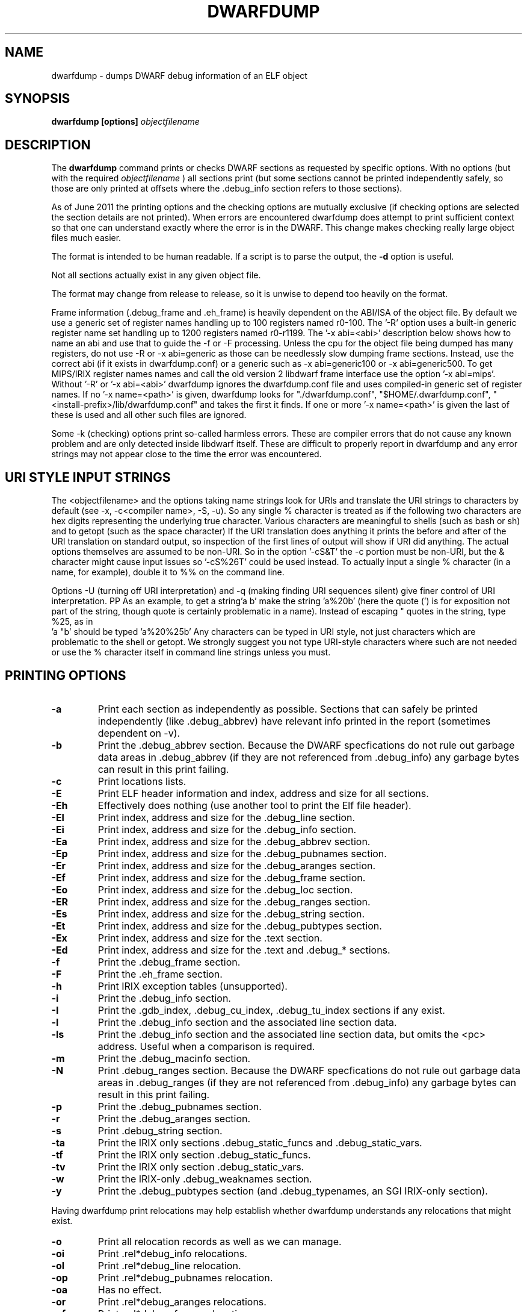 .TH DWARFDUMP
.SH NAME
dwarfdump \- dumps DWARF debug information of an ELF object
.SH SYNOPSIS
.B dwarfdump [options] \f2objectfilename\fP
.SH DESCRIPTION
The 
.B dwarfdump
command prints or checks DWARF sections as requested by specific options.
With no options (but with the required \f2objectfilename\fP ) 
all sections print (but some sections cannot be printed independently
safely, so those are only printed at offsets where the .debug_info section
refers to those sections).
.PP
As of June 2011 the printing options and the checking options
are mutually exclusive (if checking options are selected 
the section details are not printed). When errors are encountered
dwarfdump does attempt to print sufficient context so that
one can understand exactly where the error is in the DWARF.
This change makes checking really large object files
much easier.
.PP
The format is intended to be human readable.
If a script is to parse the output, the
.B \-d
option is useful.
.PP
Not all sections actually exist in any given object file.
.PP
The format may change from release to release, so it is
unwise to depend too heavily on the format.
.PP
Frame information (.debug_frame and .eh_frame) is heavily
dependent on the ABI/ISA of the object file. 
By default we use a generic set of register names
handling up to 100 registers named r0-100.
The '-R' option uses a built-in generic register name set
handling up to 1200 registers named r0-r1199.
The '-x abi=<abi>'
description below shows how to name an abi and use that to guide
the -f or -F processing.
Unless the cpu for the object file being dumped has many registers,
do not use -R or -x abi=generic as those can be needlessly 
slow dumping frame sections. Instead, use the correct
abi (if it exists in dwarfdump.conf) or a generic such
as -x abi=generic100 or -x abi=generic500.
To get MIPS/IRIX register names names and call the old version 2 libdwarf
frame interface use the option '-x abi=mips'.
Without '-R' or '-x abi=<abi>' dwarfdump ignores
the dwarfdump.conf file and uses compiled-in generic set of
register names.
If no '-x name=<path>' is given, dwarfdump
looks for "./dwarfdump.conf", "$HOME/.dwarfdump.conf", "<install-prefix>/lib/dwarfdump.conf" and takes the first it finds.
If one or more '-x name=<path>' is given the last of these is
used and all other such files are ignored.
.PP
Some -k (checking) options print so-called harmless errors.
These are compiler errors that do not cause any
known problem and are only detected inside libdwarf itself.
These are difficult to properly report in dwarfdump and
any error strings may not appear close to the time the
error was encountered.
.SH URI STYLE INPUT STRINGS
.PP
The <objectfilename> and the options taking name strings look for URIs and
translate the URI strings to characters by default
(see -x, -c<compiler name>, -S, -u).
So any single % character is treated as if the following two
characters are hex digits representing the underlying true character.
Various characters are meaningful to shells (such as bash or sh) 
and to getopt (such as the space character) 
If the URI translation does anything it prints the before and after
of the URI translation on standard output, so inspection of the first
lines of output will show if URI did anything.
The actual options themselves are assumed to be non-URI.
So in the option '-cS&T' the -c portion must be non-URI, but the
& character might cause input issues so '-cS%26T' could be used instead.
To actually input a single % character (in a name, for example), 
double it to %% on the command line.
.PP
Options -U (turning off URI interpretation) and -q (making finding
URI sequences silent) give finer control of URI interpretation.
PP
As an example, to get a string'a b' make the string 'a%20b'
(here the quote (') is for exposition not part of the string, though
quote is certainly problematic in a name).
Instead of escaping " quotes in the string, type %25, as in
 'a "b' should be typed 'a%20%25b'
Any characters can be typed in URI style, not just characters
which are problematic to the shell or getopt.
We strongly suggest you not type URI-style characters where
such are not needed or use
the % character itself in command line strings unless you must.
.SH PRINTING OPTIONS
.TP
.B \-a
Print each section as independently as possible. Sections that
can safely be printed independently (like .debug_abbrev)
have relevant info printed in the report (sometimes dependent
on -v).

.TP
.B \-b
Print the .debug_abbrev section. Because the DWARF specfications
do not rule out garbage data areas in .debug_abbrev (if they are not
referenced from .debug_info) any garbage bytes can result in
this print failing.

.TP
.B \-c
Print locations lists.

.TP
.B \-E    
Print ELF header information and index, address and size for all sections.
.TP
.B \-Eh
Effectively does nothing (use another tool to print
the Elf file header).
.TP
.B \-El
Print index, address and size for the .debug_line section.
.TP
.B \-Ei
Print index, address and size for the .debug_info section.
.TP
.B \-Ea
Print index, address and size for the .debug_abbrev section.
.TP
.B \-Ep
Print index, address and size for the .debug_pubnames section.
.TP
.B \-Er
Print index, address and size for the .debug_aranges section.
.TP
.B \-Ef
Print index, address and size for the .debug_frame section.
.TP
.B \-Eo
Print index, address and size for the .debug_loc section.
.TP
.B \-ER
Print index, address and size for the .debug_ranges section.
.TP
.B \-Es
Print index, address and size for the .debug_string section.
.TP
.B \-Et
Print index, address and size for the .debug_pubtypes section.
.TP
.B \-Ex
Print index, address and size for the .text section.
.TP
.B \-Ed
Print index, address and size for the .text and .debug_* sections.

.TP
.B \-f
Print the .debug_frame section.
.TP
.B \-F
Print the .eh_frame section.

.TP
.B \-h
Print IRIX exception tables (unsupported).

.TP
.B \-i
Print the .debug_info section.

.TP
.B \-I
Print the .gdb_index, .debug_cu_index, .debug_tu_index sections
if any exist.

.TP
.B \-l
Print the .debug_info section and the associated line section data.
.TP
.B \-ls
Print the .debug_info section and the associated line section data, but omits
the <pc> address. Useful when a comparison is required.

.TP
.B \-m
Print the .debug_macinfo section.

.TP
.B \-N
Print .debug_ranges section. Because the DWARF specfications
do not rule out garbage data areas in .debug_ranges (if they are not
referenced from .debug_info) any garbage bytes can result in
this print failing.

.TP
.B \-p
Print the .debug_pubnames section.

.TP
.B \-r
Print the .debug_aranges section.
.TP
.B \-s
Print .debug_string section.

.TP
.B \-ta
Print the IRIX only sections .debug_static_funcs and .debug_static_vars.

.TP
.B \-tf
Print the IRIX only section .debug_static_funcs.
.TP
.B \-tv
Print the IRIX only section .debug_static_vars.

.TP
.B \-w
Print the IRIX-only .debug_weaknames section.

.TP
.B \-y
Print the .debug_pubtypes section (and .debug_typenames,
an SGI IRIX-only section).

.PP
Having dwarfdump print relocations may help establish whether
dwarfdump understands any relocations that might exist.

.TP
.B \-o    
Print all relocation records as well as we can manage.
.TP
.B \-oi  
Print .rel*debug_info relocations.
.TP
.B \-ol  
Print .rel*debug_line relocation.
.TP
.B \-op  
Print .rel*debug_pubnames relocation.
.TP
.B \-oa  
Has no effect.
.TP
.B \-or  
Print .rel*debug_aranges relocations.
.TP
.B \-of  
Print .rel*debug_frame relocations.
.TP
.B \-oo  
Print .rel*debug_loc relocations.
.TP
.B \-oR  
Print .rel*debug_ranges relocations.

.TP
.B \-g
Normally used only for testing libdwarf, this tells dwarfdump to
print .debug_info and use an older dwarf_loclist() interface
function (a function that cannot handle all current
location lists).
.TP
.B \-V  
Print a dwarfdump date/version string and stop.

.SH CHECKING OPTIONS
.TP
.B \-cg 
Restricts checking to compilers whose
producer string starts with 'GNU'
and turns off -cs.

.TP
.B \-cs
Restricts checking to compilers whose
producer string starts with 'SN'
and turns off -cg.
.TP
.B \-cname
Restricts checking to compilers whose
producer string contains 'name' (not case sensitive).
The 'name' is read as a URI string.

.TP
.B \-ka
Turns on all checking options except -kxe (-kxe might
be slow enough one mignt not want to use it routinely.)

.TP
.B \-kb
Checks for certain abbreviations section errors when reading DIEs.
.TP
.B \-kc 
Checks for errors in constants in debug_info.
.TP
.B \-kd 
Turns on full reporting of error totals per producer.
(the default shows less detail).
.TP
.B \-kD 
Turns on reporting of duplicated attributes.
Duplicated attributes on a single DW_TAG are
improper DWARF, but at least one compiler
emitted such.
.TP
.B \-ke 
Turns on reading pubnames and checking for fde errors.
.TP
.B \-kE 
Checks the integer encoding representation in debug_info,
computing whether these integer values
could fit in fewer bytes if represented in LEB128.

.TP
.B \-kf 
Turns on checking for FDE errors.
.TP
.B \-kF 
Turns on checking for line table errors.
.TP
.B \-kg 
Turns on checking for unused gaps in .debug_info (these
gaps are not an error, just a waste of space).
.TP
.B \-kG 
Print only unique errors. Error lines are simpified
(hex numbers removed, for example) and when
a given message string would otherwise appear 
again it is suppressed.
.TP
.B \-ki 
Causes a summary of checking results per compiler (producer)
to be printed at the end.
.TP
.B \-kl 
Turns on locations list checking.
.TP
.B \-km 
Turns on checking of ranges.
.TP
.B \-kM 
Turns on checking of aranges.
.TP
.B \-kr
Turns on DIE tag-attr combinations checking.
.TP
.B \-kR 
Turns on reading DIEs and checking for forward declarations
rom DW_AT_specification attributes.
(which are not an error but can be a source of inefficiency
for debuggers).
.TP
.B \-ks 
Turns on extra reporting for some DIE errors checking detects.
.TP
.B \-kS 
Turns on checking DIE references for circular references.
.TP
.B \-kt 
Turns on tag-tag combinations checking.
.TP
.B \-ku 
Print tag-tree and tag-attribute usage (basic format). 
.TP
.B \-kuf
Print tag-tree and tag-attribute usage (full format). 
For standard TAGs and ATtributes this presents an overview
of how they were used.
.TP
.B \-kx 
Turns on check_frames.
.TP
.B \-kxe 
Turns off basic check_frames and turns on extended frame checking.
.TP
.B \-ky 
Turns on type_offset, decl_file checking,

.SH OPTION MODIFIERS

.TP
.B \-C 
Normally when checking for tag-tag or tag-attribute combinations
both the standard combinations and some common extensions are allowed.
With -C the extensions are taken out of the allowed class of combinations.

.TP
.B \-d
When printing DIEs, put all the attributes for each DIE on the same (long)
line as the TAG. This makes searching for DIE information
(as with grep) much simpler as the entire DIE is on one line.

.TP
.B \-D
Turns off the display of section offsets and attribute values in printed output.
So the .debug_info output is just TAGs and Attributes.
For pubnames (and the like) it removes offsets from the output.
For locations lists it removes offsets from the output, but that
is useless since the attribute values don't show so neither does
the location data.

.TP
.B \-e
Turns on truncation of attribute and tag names. For example
DW_TAG_foo becomes foo. Not compatible with
checking, only useful for printing DIEs.

.TP
.B \-G
When printing, add global offsets to the offsets printed.

.TP
.B \-H number 
When printing or checking .debug_info, this terminates
the search after 'number' compilation units. When printing
frame information this terminates the FDE reporting 
after 'number' FDEs and the CIE reporting (which occurs if one adds -v)
after 'number' CIEs. Example '-H 1'

.TP
.B \-M 
When printing, this means one want to have the FORM show for each attribute.
If a -v is also added (or more than one) then details of any form indirection
are also shown.

.TP
.B \-n 
When printing frames, this turns off the search for function names.
In a really large object the search can take more time than
one wants to wait, so this avoids the search.
.TP
.B \-O file=<path>
The <path> will be used as the file name for output instead 
of writing to stdout (stdout is the default).
.TP
.B \-Q 
Suppresses section data printing (set automatically with a checking option).

.TP
.B \-R 
When printing frames for ABIs with lots of registers, this allows
up to 1200 registers to be named (like R999) without choosing an ABI
with, for example '-x abi=ppc'

.TP 
.B \-v
Increases the detail shown when printing.
In some sections, using more -v options
will increase the detail (one to three are useful) or may
change the report to show, for example, the actual
line-data-commands instead of the resultant line-table.

.SH SELECTIVE ENTRY PRINTING

.PP
These -S options stand alone and basic print information about the compilation
unit and DIE where the string(s) appear.
At most one of each of the following is effective (so for example
one can only have one 'match', but one can 
have a 'match', an 'any', and a 'regex').
Any -S causes the .debug_info section to be inspected.
No checking options or printing options should be supplied with -S.

If v is added to the -S option, the number of occurrences is printed.
(see below for an example).

.TP
.B \-S match=string
When printing DIEs
for each tag value or attribute name that matches 'string' exactly
print the compilation unit information and its section offset.
Any CU with no match is not printed.
The 'string' is read as a URI string.
.TP
.B \-S any=string   
When printing DIEs
for each tag value or attribute name that contains 'string'
somewhere in the tag or attribute (case insensitive)
print the compilation unit information and its section offset.
Any CU with no match is not printed.
The 'string' is read as a URI string.
.TP
.B \-S regex=string 
When printing DIEs
for each tag value or attribute name where the 'string' reqular
expression matches print the compilation unit information
and its section offset.
Any CU with no match is not printed.
The 'string' is read as a URI string.

.PP
The string cannot have spaces or other characters which are
meaningful to getopt(3) and the shell will strip off quotes and
other characters.
So the string is assumed to be in URI style and is translated.
In other words, to match 'a b' make the -S string 'a%20b'
Instead of escaping " quotes in the string, type %25, as in
 'a "b' should be typed 'a%20%25b'
(the ' are for exposition here, not part of the strings).
Any characters can be typed in URI style, not just characters
which are problematic to the shell or getopt.
.PP
The -S any= and -S regex= options are only usable
if the library functions required are found at configure time.
.PP
The -W option is a modifier to the -S option, and
increases the amount of output -W prints.
An example v modifier to the -S option is shown below.
And we show the -W in context with a -S option.

.TP
.B \-S vmatch=string1 
Prints information about the
DIEs that -S matches and prints the count of occurences

.TP
.B \-S match=string1 -W
Prints the parent tree and the children tree for the
DIEs that -S matches.

.TP
.B \-S match=string2 -Wp
Prints the parent tree for the DIEs that -S matches.

.TP
.B \-S match=string3 -Wc
Prints the parent tree for the DIEs that -S matches.

.SH OTHER OPTIONS

.TP
.B \-# number 
This option controls internal debugging output,
higher numbers mean more debug actions. See the source code.


.TP
.B \-x name=/p/a/t/h.conf 
The file path given is the name of a file assumed to be
a dwarfdump.conf-like file.
The file path is read as a URI string.

.TP
.B \-x abi=ppc  
Selects the abi (from a dwarfdump.conf file) to be used in
printing frame information (here using ppc as an example).
The abi is read as a URI string.

.TP
.B \-P 
When checking this adds the list of compilation-unit names
seen for each producer-compiler to the printed checking results.
.TP
.B \-q
When a URI is found and translated while reading
the command line, be quiet about
the URI translation. That is, don't print the
original and translated option strings.

.TP
.B \-E 
Turns on printing object-internal header data for some
systems (for Unix/Linux does nothing).

.TP
.B \-u cuname 
Turns on selective printing of DIEs (printing like -i).
Only the DIEs for a compilation unit that match the
name provided are printed.
If the compilation unit is ./a/b/c.c
the 'cuname' you provide should be c.c as the characters
through the final path-separating / are ignored.
If 'cuname' begins with a / then the entire name string
of a compilation unit must match 'cuname'.
The 'cuname' is read as a URI string.

.TP
.B \-U
Turn off the URI interpretation of the command line
strings entirely. Must be be on the command line before
any URI strings encountered to be fully effective.

.TP
.B \-z
No longer suported.


.SH FILES
dwarfdump

dwarfdump.conf

./dwarfdump.conf

$(HOME)/.dwarfdump.conf

$(HOME)/dwarfdump.conf

<install-prefix>/lib/dwarfdump.conf
.SH NOTES
In some cases compilers use DW_FORM_data1 (for example)
and in such cases the signedness of the value must be taken
from context. Rather than attempt to determine the
context, dwarfdump prints the value with both signednesses
whenever there is ambiguity about the correct interpretation.
For example, 
"DW_AT_const_value           176(as signed = -80)".
For normal DWARF consumers that correctly and fully
evaluate all attributes there is no ambiguity of signedness:
the ambiguity for dwarfdump is due to dwarfdump evaluating
DIEs in a simple order and not keeping track of much context.
.SH BUGS
Support for DWARF3 is being completed but may not be complete.
